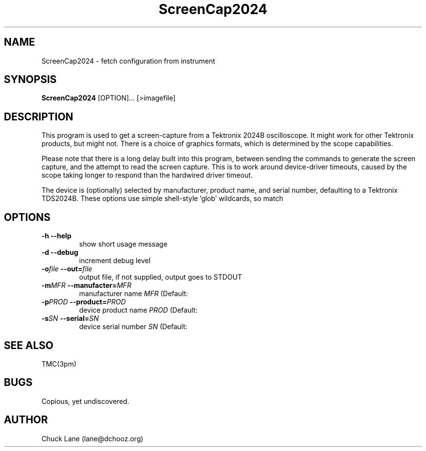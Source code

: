 .\" This is a comment
.\" Contact Chuck Lane lane@dchooz.org
.TH ScreenCap2024 1  "USBTMC DAQ"
.SH NAME
ScreenCap2024 \- fetch configuration from instrument
.SH SYNOPSIS
.B ScreenCap2024
[OPTION]... [>imagefile]

.SH DESCRIPTION
This program is used to get a screen-capture from a Tektronix
2024B oscilloscope. It might work for other Tektronix products,
but might not.  There is a choice of graphics formats, which
is determined by the scope capabilities.
.PP
Please note that there is a long delay built into this program,
between sending the commands to generate the screen capture, and
the attempt to read the screen capture. This is to work around
device-driver timeouts, caused by the scope taking longer to
respond than the hardwired driver timeout. 
.PP
The device is (optionally) selected by manufacturer, product name,
and serial number, defaulting to a Tektronix TDS2024B. These
options use  simple shell-style 'glob' wildcards, so \"Tek*\" will
match \"Tektronix\". 

.SH OPTIONS
.TP
.B -h     --help
show short usage message
.TP
.B -d     --debug
increment debug level
.TP
.BI  "-o" "file" "    --out=" "file"
output file, if not supplied, output goes to STDOUT
.TP
.BI "-m" "MFR" "    --manufacter=" "MFR"
manufacturer name
.I MFR
(Default: \"Tek*\")
.TP
.BI "-p" "PROD" "    --product=" "PROD"
device product name
.I PROD
(Default: \"TDS*2024*\")
.TP
.BI "-s" "SN" "    --serial=" "SN"
device serial number
.I SN
(Default: \"*\")
.SH SEE ALSO
TMC(3pm)
.SH BUGS
Copious, yet undiscovered. 
.SH AUTHOR
Chuck Lane (lane@dchooz.org)
